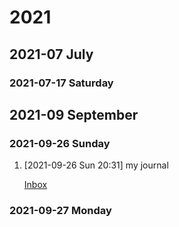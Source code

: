 

* 2021

** 2021-07 July

*** 2021-07-17 Saturday

** 2021-09 September

*** 2021-09-26 Sunday
**** [2021-09-26 Sun 20:31] my journal

[[file:~/org/todo.org::*Inbox][Inbox]]

*** 2021-09-27 Monday
